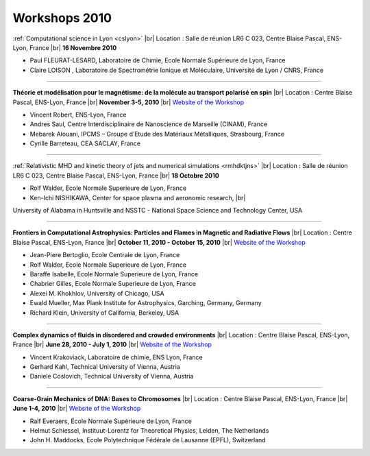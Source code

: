 .. _workshop2010:

Workshops 2010
==============

.. |br| raw:: html

   <br>

.. image:: ../../_static/Animations/WS/computational_science.jpg
    :class: img-float pe-2
    :width: 170px
    :alt: Image computational_science

:ref:`Computational science in Lyon <cslyon>` |br|
Location : Salle de réunion LR6 C 023, Centre Blaise Pascal, ENS-Lyon, France |br|
**16 Novembre 2010** 

* Paul FLEURAT-LESARD, Laboratoire de Chimie, Ecole Normale Supérieure de Lyon, France
* Claire LOISON , Laboratoire de Spectrométrie Ionique et Moléculaire, Université de Lyon / CNRS, France

----

.. image:: ../../_static/Animations/WS/magnetisme.jpg
    :class: img-float pe-2
    :width: 170px
    :alt: Image magnetisme

**Théorie et modélisation pour le magnétisme: de la molécule au transport polarisé en spin** |br|
Location : Centre Blaise Pascal, ENS-Lyon, France |br|
**November 3-5, 2010** |br|
`Website of the Workshop <http://gdrcodft.grenoble.cnrs.fr/Magnetisme2010/>`_

* Vincent Robert, ENS-Lyon, France
* Andres Saul, Centre Interdisciplinaire de Nanoscience de Marseille (CINAM), France
* Mebarek Alouani, IPCMS – Groupe d’Etude des Matériaux Métalliques, Strasbourg, France
* Cyrille Barreteau, CEA SACLAY, France

----

.. image:: ../../_static/Animations/WS/mhd.png
    :class: img-float pe-2
    :width: 170px
    :alt: Image mhd

:ref:`Relativistic MHD and kinetic theory of jets and numerical simulations <rmhdktjns>` |br|
Location : Salle de réunion LR6 C 023, Centre Blaise Pascal, ENS-Lyon, France |br|
**18 Octobre 2010**

* Rolf Walder, Ecole Normale Superieure de Lyon, France
* Ken-Ichi NISHIKAWA, Center for space plasma and aeronomic research, |br|
University of Alabama in Huntsville and NSSTC - National Space Science and Technology Center, USA
    
----

.. image:: ../../_static/Animations/WS/frontiers.png
    :class: img-float pe-2
    :width: 170px
    :alt: Image frontiers

**Frontiers in Computational Astrophysics: Particles and Flames in Magnetic and Radiative Flows** |br|
Location : Centre Blaise Pascal, ENS-Lyon, France |br|
**October 11, 2010 - October 15, 2010** |br|
`Website of the Workshop <http://fca2010.univ-lyon1.fr/>`_

* Jean-Piere Bertoglio, Ecole Centrale de Lyon, France
* Rolf Walder, Ecole Normale Superieure de Lyon, France
* Baraffe Isabelle, Ecole Normale Superieure de Lyon, France
* Chabrier Gilles, Ecole Normale Superieure de Lyon, France
* Alexei M. Khokhlov, University of Chicago, USA
* Ewald Mueller, Max Plank Institute for Astrophysics, Garching, Germany, Germany
* Richard Klein, University of California, Berkeley, USA
 
----

.. image:: ../../_static/Animations/WS/complexdynamics.jpg
    :class: img-float pe-3
    :width: 170px
    :alt: Image complexdynamics

**Complex dynamics of fluids in disordered and crowded environments** |br|
Location : Centre Blaise Pascal, ENS-Lyon, France |br|
**June 28, 2010 - July 1, 2010** |br|
`Website of the Workshop <http://www.cecam.org/workshop-427.html>`_

* Vincent Krakoviack, Laboratoire de chimie, ENS Lyon, France
* Gerhard Kahl, Technical University of Vienna, Austria
* Daniele Coslovich, Technical University of Vienna, Austria

----

.. image:: ../../_static/Animations/WS/chromosomes.png
    :class: img-float pe-2
    :width: 170px
    :alt: Image chromosomes

**Coarse-Grain Mechanics of DNA: Bases to Chromosomes** |br|
Location : Centre Blaise Pascal, ENS-Lyon, France |br|
**June 1-4, 2010** |br|
`Website of the Workshop <http://www.cecam.org/workshop-416.html>`_

* Ralf Everaers, École Normale Supérieure de Lyon, France
* Helmut Schiessel, Instituut-Lorentz for Theoretical Physics, Leiden, The Netherlands
* John H. Maddocks, Ecole Polytechnique Fédérale de Lausanne (EPFL), Switzerland